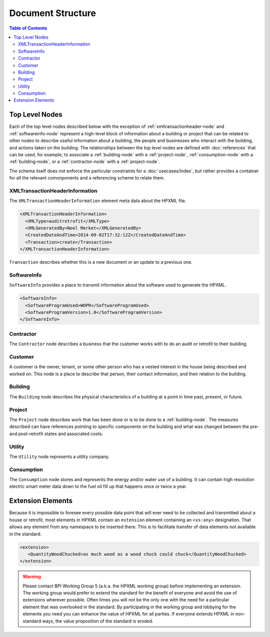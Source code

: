Document Structure
##################

.. contents:: Table of Contents

.. _top-level-nodes:

Top Level Nodes
***************

.. image:: images/top_level_diagram.png

Each of the top level nodes described below with the exception of
:ref:`xmltransactionheader-node` and :ref:`softwareinfo-node` represent a
high-level block of information about a building or project that can be related
to other nodes to describe useful information about a building, the people and
businesses who interact with the building, and actions taken on the building.
The relationships between the top level nodes are defined with
:doc:`references` that can be used, for example, to associate a
:ref:`building-node` with a :ref:`project-node`, :ref:`consumption-node` with a
:ref:`building-node`, or a :ref:`contractor-node` with a :ref:`project-node`. 

The schema itself does not enforce the particular constraints for a
:doc:`usecases/index`, but rather provides a container for all the relevant
comonponents and a referencing scheme to relate them. 

.. _xmltransactionheader-node:

XMLTransactionHeaderInformation
===============================

The ``XMLTransactionHeaderInformation`` element meta data about the HPXML file.

.. code-block:: xml

   <XMLTransactionHeaderInformation>
     <XMLType>auditretrofit</XMLType>
     <XMLGeneratedBy>Noel Merket</XMLGeneratedBy>
     <CreatedDateAndTime>2014-09-02T17:32:12Z</CreatedDateAndTime>
     <Transaction>create</Transaction>
   </XMLTransactionHeaderInformation>

``Transaction`` describes whether this is a new document or an update to a
previous one. 

.. todo::
   
   * I don't know what specifically to use ``XMLType`` for. What is everyone else doing?
   * ``XMLGeneratedBy`` same thing. Name of person?

.. _softwareinfo-node:

SoftwareInfo
============

``SoftwareInfo`` provides a place to transmit information about the software
used to generate the HPXML.

.. code-block:: xml

   <SoftwareInfo>
     <SoftwareProgramUsed>WOPR</SoftwareProgramUsed>
     <SoftwareProgramVersion>1.0</SoftwareProgramVersion>
   </SoftwareInfo>    

.. _contractor-node:

Contractor
==========

.. _customer-node:

The ``Contractor`` node describes a business that the customer works with to do
an audit or retrofit to their building. 

Customer
========

A customer is the owner, tenant, or some other person who has a vested interest
in the house being described and worked on. This node is a place to describe
that person, their contact information, and their relation to the building.

.. _building-node:

Building
========

The ``Building`` node describes the physical characteristics of a building at a
point in time past, present, or future.  

.. _project-node:

Project
=======

The ``Project`` node describes work that has been done or is to be done to a
:ref:`building-node`. The measures described can have references pointing to
specific components on the building and what was changed between the pre- and
post-retrofit states and associated costs. 

.. _utility-node:

Utility
=======

The ``Utility`` node represents a utility company.

.. _consumption-node:

Consumption
===========

The ``Consumption`` node stores and represents the energy and/or water use of a
building. It can contain high resolution electric smart meter data down to the
fuel oil fill up that happens once or twice a year. 


.. _extension-elements:

Extension Elements
******************

Because it is impossible to foresee every possible data point that will ever
need to be collected and transmitted about a house or retrofit, most elements
in HPXML contain an ``extension`` element containing an ``<xs:any>``
designation. That allows any element from any namespace to be inserted there.
This is to facilitate transfer of data elements not available in the standard. 

.. code-block:: xml
   
   <extension>
      <QuantityWoodChucked>as much wood as a wood chuck could chuck</QuantityWoodChucked>
   </extension>

.. warning::

   Please contact BPI Working Group 5 (a.k.a. the HPXML working group) before
   implementing an extension. The working group would prefer to extend the
   standard for the benefit of everyone and avoid the use of extensions wherever
   possible. Often times you will not be the only one with the need for a
   particular element that was overlooked in the standard. By participating in the
   working group and lobbying for the elements you need you can enhance the value
   of HPXML for all parties. If everyone extends HPXML in non-standard ways, the
   value proposition of the standard is eroded. 
